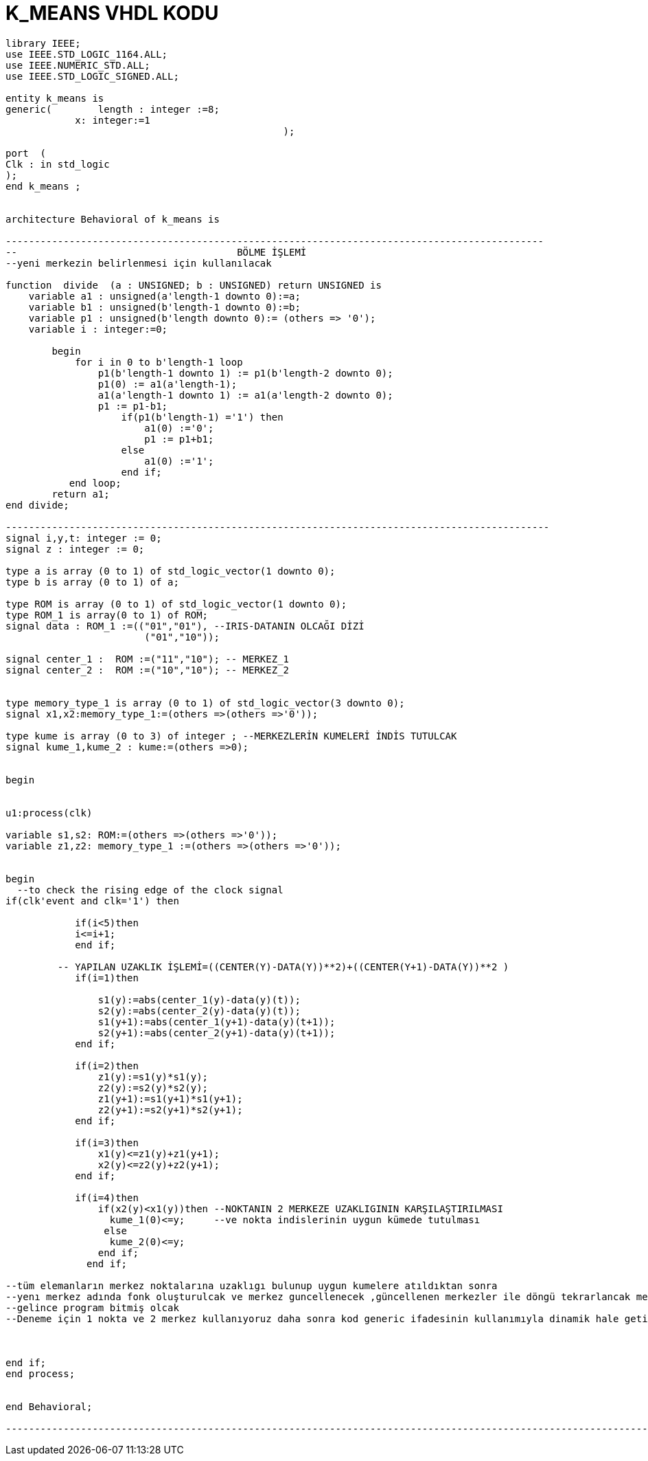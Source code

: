 =                            K_MEANS VHDL KODU +



[source,vhdl]
------------------------------------------------------------------------------------------------------

library IEEE;
use IEEE.STD_LOGIC_1164.ALL;
use IEEE.NUMERIC_STD.ALL; 
use IEEE.STD_LOGIC_SIGNED.ALL; 

entity k_means is
generic(	length : integer :=8;
            x: integer:=1
						);

port  (
Clk : in std_logic
);
end k_means ;


architecture Behavioral of k_means is

---------------------------------------------------------------------------------------------
--                                      BÖLME İŞLEMİ
--yeni merkezin belirlenmesi için kullanılacak

function  divide  (a : UNSIGNED; b : UNSIGNED) return UNSIGNED is
    variable a1 : unsigned(a'length-1 downto 0):=a;
    variable b1 : unsigned(b'length-1 downto 0):=b;
    variable p1 : unsigned(b'length downto 0):= (others => '0');
    variable i : integer:=0;

        begin
            for i in 0 to b'length-1 loop
                p1(b'length-1 downto 1) := p1(b'length-2 downto 0);
                p1(0) := a1(a'length-1);
                a1(a'length-1 downto 1) := a1(a'length-2 downto 0);
                p1 := p1-b1;
                    if(p1(b'length-1) ='1') then
                        a1(0) :='0';
                        p1 := p1+b1;
                    else
                        a1(0) :='1';
                    end if;
           end loop;
        return a1;
end divide;

----------------------------------------------------------------------------------------------
signal i,y,t: integer := 0;
signal z : integer := 0;

type a is array (0 to 1) of std_logic_vector(1 downto 0); 
type b is array (0 to 1) of a;

type ROM is array (0 to 1) of std_logic_vector(1 downto 0); 
type ROM_1 is array(0 to 1) of ROM;
signal data : ROM_1 :=(("01","01"), --IRIS-DATANIN OLCAĞI DİZİ
                        ("01","10"));
 
signal center_1 :  ROM :=("11","10"); -- MERKEZ_1
signal center_2 :  ROM :=("10","10"); -- MERKEZ_2


type memory_type_1 is array (0 to 1) of std_logic_vector(3 downto 0); 
signal x1,x2:memory_type_1:=(others =>(others =>'0'));

type kume is array (0 to 3) of integer ; --MERKEZLERİN KUMELERİ İNDİS TUTULCAK
signal kume_1,kume_2 : kume:=(others =>0);


begin


u1:process(clk)
 
variable s1,s2: ROM:=(others =>(others =>'0'));
variable z1,z2: memory_type_1 :=(others =>(others =>'0'));

	
begin
  --to check the rising edge of the clock signal
if(clk'event and clk='1') then 
        
            if(i<5)then
            i<=i+1;
            end if;
            
         -- YAPILAN UZAKLIK İŞLEMİ=((CENTER(Y)-DATA(Y))**2)+((CENTER(Y+1)-DATA(Y))**2 ) 
            if(i=1)then
            
                s1(y):=abs(center_1(y)-data(y)(t));
                s2(y):=abs(center_2(y)-data(y)(t));
                s1(y+1):=abs(center_1(y+1)-data(y)(t+1));
                s2(y+1):=abs(center_2(y+1)-data(y)(t+1));                        
            end if;
            
            if(i=2)then
                z1(y):=s1(y)*s1(y); 
                z2(y):=s2(y)*s2(y);
                z1(y+1):=s1(y+1)*s1(y+1); 
                z2(y+1):=s2(y+1)*s2(y+1);                                          
            end if;
            
            if(i=3)then           
                x1(y)<=z1(y)+z1(y+1); 
                x2(y)<=z2(y)+z2(y+1); 
            end if;
            
            if(i=4)then
                if(x2(y)<x1(y))then --NOKTANIN 2 MERKEZE UZAKLIGININ KARŞILAŞTIRILMASI               
                  kume_1(0)<=y;     --ve nokta indislerinin uygun kümede tutulması
                 else
                  kume_2(0)<=y;
                end if;
              end if;
                    
--tüm elemanların merkez noktalarına uzaklıgı bulunup uygun kumelere atıldıktan sonra
--yenı merkez adında fonk oluşturulcak ve merkez guncellenecek ,güncellenen merkezler ile döngü tekrarlancak merkezler stabil duruma  
--gelince program bitmiş olcak
--Deneme için 1 nokta ve 2 merkez kullanıyoruz daha sonra kod generic ifadesinin kullanımıyla dinamik hale getirilcek

                                  
               
end if;
end process;


end Behavioral;

-------------------------------------------------------------------------------------------------------------------




